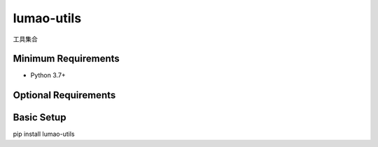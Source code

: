 =============
lumao-utils
=============

工具集合


Minimum Requirements
====================

- Python 3.7+


Optional Requirements
=====================


Basic Setup
===========

pip install lumao-utils
